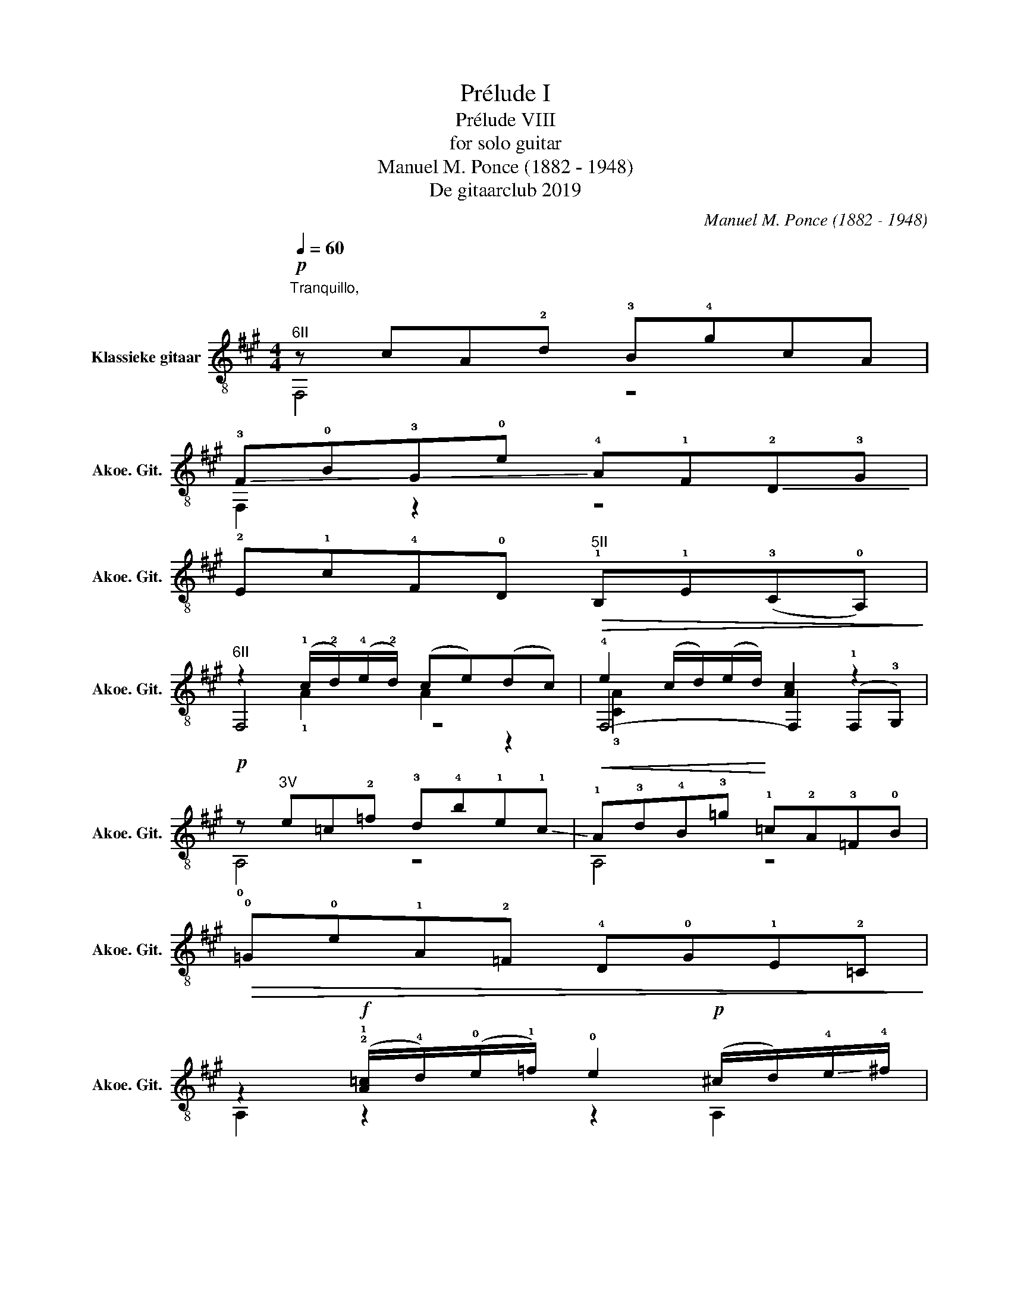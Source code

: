 X:1
T:Prélude I
T:Prélude VIII
T:for solo guitar
T:Manuel M. Ponce (1882 - 1948)
T:De gitaarclub 2019
C:Manuel M. Ponce (1882 - 1948)
Z:De gitaarclub 2019
%%score ( 1 2 3 )
L:1/8
Q:1/4=60
M:4/4
K:A
V:1 treble-8 nm="Klassieke gitaar" snm="Akoe. Git."
V:2 treble-8 
V:3 treble-8 
V:1
"^Tranquillo, \n\n"!p!"^6II" z cA!2!d !3!B!4!gcA | %1
 !-(!!3!F!0!B!-(!!3!G!0!e !-)!!4!A!1!F!-(!!2!D!3!G | %2
 !-)!!2!E!1!c!4!F!0!D"^5II"!>(! !1!B,!1!E(!3!C!0!A,)!>)! | %3
"^6II" z2 (!1!c/!2!d/)(!4!e/!2!d/) (ce)(dc) | !4!e2 (c/d/)(e/d/) [Ac]2 z2 | %5
!p! z"^3V" e=c!2!=f !3!d!4!b!1!e!-(!!1!c |!<(! !-)!!1!A!3!d!4!B!3!=g!<)! !1!=c!2!A!3!=F!0!B | %7
!>(! !0!=G!0!e!1!A!2!=F !4!D!0!G!1!E!2!=C!>)! | %8
 z2!f! (!2!!1![A=c]/!4!d/)(!0!e/!1!=f/) !0!e2!p! (^c/d/)!-(!!4!e/!-)!!4!^f/ | %9
 !2!e2!f! (!0!B/!1!c/)(!2!d/!4!e/) !2!d2!p! (!0!B/!2!c/)(!4!d/!0!e/) | %10
 !2!d2!f! (!1!^G/!2!A/)(!0!B/!2!c/) !0!B2"^6I" !2![^Gc]2 | %11
!p!"^6II" [Ac]f !-(!!3!!4![Be]f"_cresc." (!-)!!1![cg]!0!e) (!1!!2![Be]!4!f) | %12
"^6II"!<(! [Ac]f"^6IV" (!2![Be]!-(!!4!f) !1!!-)!!4![cg]!0!e"^6VII" ([df]!-(!!4!a)!<)! | %13
"^6IX" !-)!!4![eb]g !4!f!3!d !1!!4![cg]!0!e !1!d z | !>!!0!e2 !>!!1!A2 !>!!0!e2 !>!!1!A2 | %15
"_rit -  -  -  -  -  -  -" !1!d!4!G-G!1!^E !2!d2 !fermata!!1!G2 |!p!"^6II" z cA!2!d !3!B!4!gcA | %17
!<(! !-(!!3!F!0!B!-(!!3!G!0!e!<)! (!-)!!4!A!1!F)!-(!!2!D!3!G | %18
 !-)!!2!E!1!c!4!F!>(!!0!D"^5II" B,E(!3!C!0!A,)!>)! | %19
!f!"^6II" z2!>(! ([Ac]/d/)(e/d/) c2 !4!f2-!>)! | f2 (!1!A/!4!B/)(!1!c/!0!B/) A2"^4II" !1!c2 | %21
 E2 (!1!F/!3!G/)(!4!A/!3!G/)"_dimin. -  -" !1!F2 !4!A2 | %22
 !1!C2"_senza rall.  -  -  -  -  -  -  -  -  -  -  -  -  -  -  -  -  -  -  -  -  -  -  -  -  -  -  -  -  -  -  -  -  -  -" (!1!D/!4!E/)(!1!F/!4!E/) !0!D2 !3!F2 | %23
 z2 (!0!A,/!1!B,/)(!3!C/!1!B,/) !0!A,2 !3!C2 | z2 (!1!A,/!3!B,/)(!4!C/!3!B,/) !1!A,2 !4!C2 | %25
"_damp""^6II" z4{/!2!d} !3!!1![Fc]4 |] %26
V:2
 F,4 z4 | F,2 z2 z4 | x8 | F,4 z4 | F,4- F,2 (!1!F,!3!G,) | !0!A,4 z4 | A,4 z4 | x8 | %8
 A,2 z2 z2 A,2 | !1!!3![^C^G]2 z2 z2 !3![=G,=G]2 | !1!!3![B,F]2 z2 z2 ^E,2 | F,2 z2 E,4 | %12
 F,2 !1!G,2 !0!A,2 !1!B,2 | C2 !0!D2 !2!E2 !2!F2 | !1!C2 !3!D2 !1!C2 !3!D2 | %15
 !0!D z !2!C2 !1!!-(!!3![B,F]2 !fermata!!4!!-)!!3![C^E]2 | F,4 z4 | F,2 z2 z4 | x8 | %19
 F,2 z2 !3!B2 !3!A2 | !2!F,2 z2 z4 | F,2 !2!D2 !4!E2 !2!D2 | x2 B, z !1!C2 !1!B,2 | !1!F,2 x6 | %24
 !1!F,2 x6 | !1!F,4 z4 |] %26
V:3
 x8 | x8 | x8 | x2 !1!A2 A2 z2 | !3![CA]2 x6 | x8 | x8 | x8 | x8 | x8 | x8 | x8 | x8 | %13
 x6 (!4!c!0!B) | !4!A!4!G !4!G!2!F !4!A!4!G !4!G!2!F | x8 | x8 | x8 | x8 | x8 | %20
 !1!G2 !3!F2 !4!^G2 !3!F2 | x8 | x8 | x8 | x8 | x8 |] %26

